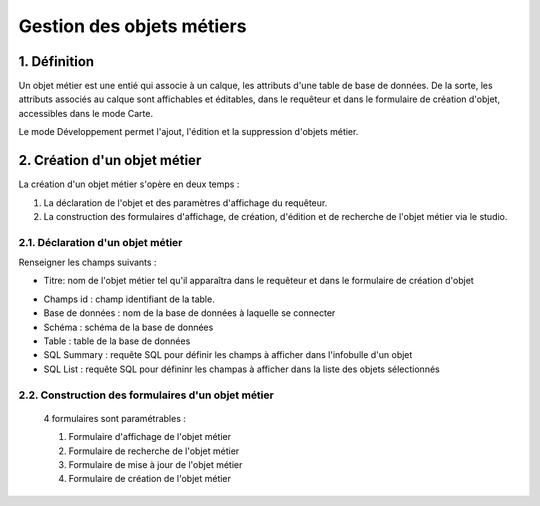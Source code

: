 
*************
Gestion des objets métiers
************* 

.. image:: liste_objets_metier.png
 :scale: 50 %
 
   
1. Définition
***************** 
Un objet métier est une entié qui associe à un calque, les attributs d'une table de base de données. De la sorte, les attributs associés au calque sont affichables et éditables, dans le requêteur et dans le formulaire de création d'objet,  accessibles dans le mode Carte. 

Le mode Développement permet l'ajout, l'édition et la suppression d'objets métier. 


2. Création d'un objet métier
******************************************** 
La création d'un objet métier s'opère en deux temps : 

1.  La déclaration de l'objet et des paramètres d'affichage du requêteur.
2.  La construction des formulaires d'affichage, de création, d'édition et de recherche de l'objet métier via le studio. 


2.1. Déclaration d'un objet métier 
+++++++++++++++++++++++++++++
.. image:: creation_objet_metier.png
 :scale: 80 %

Renseigner les champs suivants : 

* Titre: nom de l'objet métier tel qu'il apparaîtra dans le requêteur et dans le formulaire de création d'objet

 
.. image:: lampe_requeteur.png
   :align: center
   :alt: Titre de l'objet tel qu'il apparaît dans le requêteur

.. image:: lampe_creation.png
   :scale: 50 %
   :align: center
   :alt: Titre de l'objet tel qu'il apparaît dans le formulaire de création d'objet

* Champs id :  champ identifiant de la table. 
   
* Base de données : nom de la base de données à laquelle se connecter
   
* Schéma : schéma de la base de données 
   
* Table : table de la base de données 

* SQL Summary : requête SQL pour définir les champs à afficher dans l'infobulle d'un objet

* SQL List : requête SQL pour défininr les champas à afficher dans la liste des objets sélectionnés



   



2.2. Construction des formulaires d'un objet métier 
++++++++++++++++++++++++++++++++++++++++++++

 4 formulaires sont paramétrables : 
 
 1. Formulaire d'affichage de l'objet métier 
 2. Formulaire de recherche de l'objet métier 
 3. Formulaire de mise à jour de l'objet métier 
 4. Formulaire de création de l'objet métier 
 


